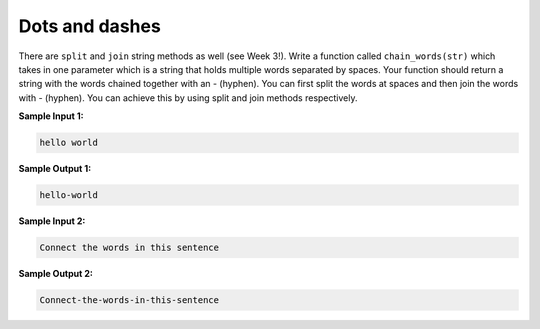 Dots and dashes
===============

There are ``split`` and ``join`` string methods as well (see Week 3!). Write a function called ``chain_words(str)`` which takes in one parameter which is a string that holds multiple words separated by spaces. Your function should return a string with the words chained together with an - (hyphen). You can first split the words at spaces and then join the words with - (hyphen). You can achieve this by using split and join methods respectively.

**Sample Input 1:**

.. code-block:: 

    hello world

**Sample Output 1:**

.. code-block:: 

    hello-world

**Sample Input 2:**

.. code-block:: 

    Connect the words in this sentence

**Sample Output 2:**

.. code-block:: 

    Connect-the-words-in-this-sentence

.. challenge:: 
    :tester: /_static/cs515_challenges/Week2/Challenge10/test_task.py

    # define chain_words